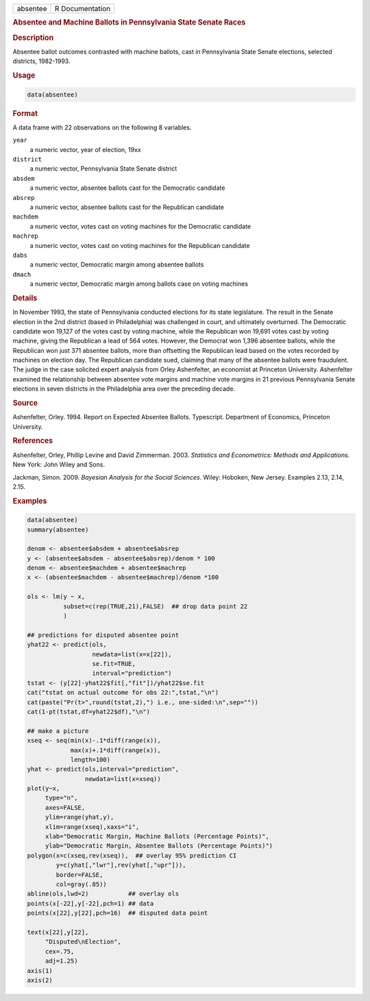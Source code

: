 .. container::

   ======== ===============
   absentee R Documentation
   ======== ===============

   .. rubric:: Absentee and Machine Ballots in Pennsylvania State Senate
      Races
      :name: absentee

   .. rubric:: Description
      :name: description

   Absentee ballot outcomes contrasted with machine ballots, cast in
   Pennsylvania State Senate elections, selected districts, 1982-1993.

   .. rubric:: Usage
      :name: usage

   .. code:: R

      data(absentee)

   .. rubric:: Format
      :name: format

   A data frame with 22 observations on the following 8 variables.

   ``year``
      a numeric vector, year of election, 19xx

   ``district``
      a numeric vector, Pennsylvania State Senate district

   ``absdem``
      a numeric vector, absentee ballots cast for the Democratic
      candidate

   ``absrep``
      a numeric vector, absentee ballots cast for the Republican
      candidate

   ``machdem``
      a numeric vector, votes cast on voting machines for the Democratic
      candidate

   ``machrep``
      a numeric vector, votes cast on voting machines for the Republican
      candidate

   ``dabs``
      a numeric vector, Democratic margin among absentee ballots

   ``dmach``
      a numeric vector, Democratic margin among ballots case on voting
      machines

   .. rubric:: Details
      :name: details

   In November 1993, the state of Pennsylvania conducted elections for
   its state legislature. The result in the Senate election in the 2nd
   district (based in Philadelphia) was challenged in court, and
   ultimately overturned. The Democratic candidate won 19,127 of the
   votes cast by voting machine, while the Republican won 19,691 votes
   cast by voting machine, giving the Republican a lead of 564 votes.
   However, the Democrat won 1,396 absentee ballots, while the
   Republican won just 371 absentee ballots, more than offsetting the
   Republican lead based on the votes recorded by machines on election
   day. The Republican candidate sued, claiming that many of the
   absentee ballots were fraudulent. The judge in the case solicited
   expert analysis from Orley Ashenfelter, an economist at Princeton
   University. Ashenfelter examined the relationship between absentee
   vote margins and machine vote margins in 21 previous Pennsylvania
   Senate elections in seven districts in the Philadelphia area over the
   preceding decade.

   .. rubric:: Source
      :name: source

   Ashenfelter, Orley. 1994. Report on Expected Absentee Ballots.
   Typescript. Department of Economics, Princeton University.

   .. rubric:: References
      :name: references

   Ashenfelter, Orley, Phillip Levine and David Zimmerman. 2003.
   *Statistics and Econometrics: Methods and Applications*. New York:
   John Wiley and Sons.

   Jackman, Simon. 2009. *Bayesian Analysis for the Social Sciences*.
   Wiley: Hoboken, New Jersey. Examples 2.13, 2.14, 2.15.

   .. rubric:: Examples
      :name: examples

   .. code:: R

      data(absentee)
      summary(absentee)

      denom <- absentee$absdem + absentee$absrep
      y <- (absentee$absdem - absentee$absrep)/denom * 100
      denom <- absentee$machdem + absentee$machrep
      x <- (absentee$machdem - absentee$machrep)/denom *100

      ols <- lm(y ~ x,
                subset=c(rep(TRUE,21),FALSE)  ## drop data point 22
                )

      ## predictions for disputed absentee point
      yhat22 <- predict(ols,
                        newdata=list(x=x[22]),
                        se.fit=TRUE,
                        interval="prediction")
      tstat <- (y[22]-yhat22$fit[,"fit"])/yhat22$se.fit
      cat("tstat on actual outcome for obs 22:",tstat,"\n")
      cat(paste("Pr(t>",round(tstat,2),") i.e., one-sided:\n",sep=""))
      cat(1-pt(tstat,df=yhat22$df),"\n")

      ## make a picture
      xseq <- seq(min(x)-.1*diff(range(x)),
                  max(x)+.1*diff(range(x)),
                  length=100)
      yhat <- predict(ols,interval="prediction",
                      newdata=list(x=xseq))
      plot(y~x,
           type="n",
           axes=FALSE,
           ylim=range(yhat,y),
           xlim=range(xseq),xaxs="i",
           xlab="Democratic Margin, Machine Ballots (Percentage Points)",
           ylab="Democratic Margin, Absentee Ballots (Percentage Points)")
      polygon(x=c(xseq,rev(xseq)),  ## overlay 95% prediction CI
              y=c(yhat[,"lwr"],rev(yhat[,"upr"])),
              border=FALSE,
              col=gray(.85))
      abline(ols,lwd=2)           ## overlay ols
      points(x[-22],y[-22],pch=1) ## data
      points(x[22],y[22],pch=16)  ## disputed data point

      text(x[22],y[22],
           "Disputed\nElection",
           cex=.75,
           adj=1.25)
      axis(1)
      axis(2)
